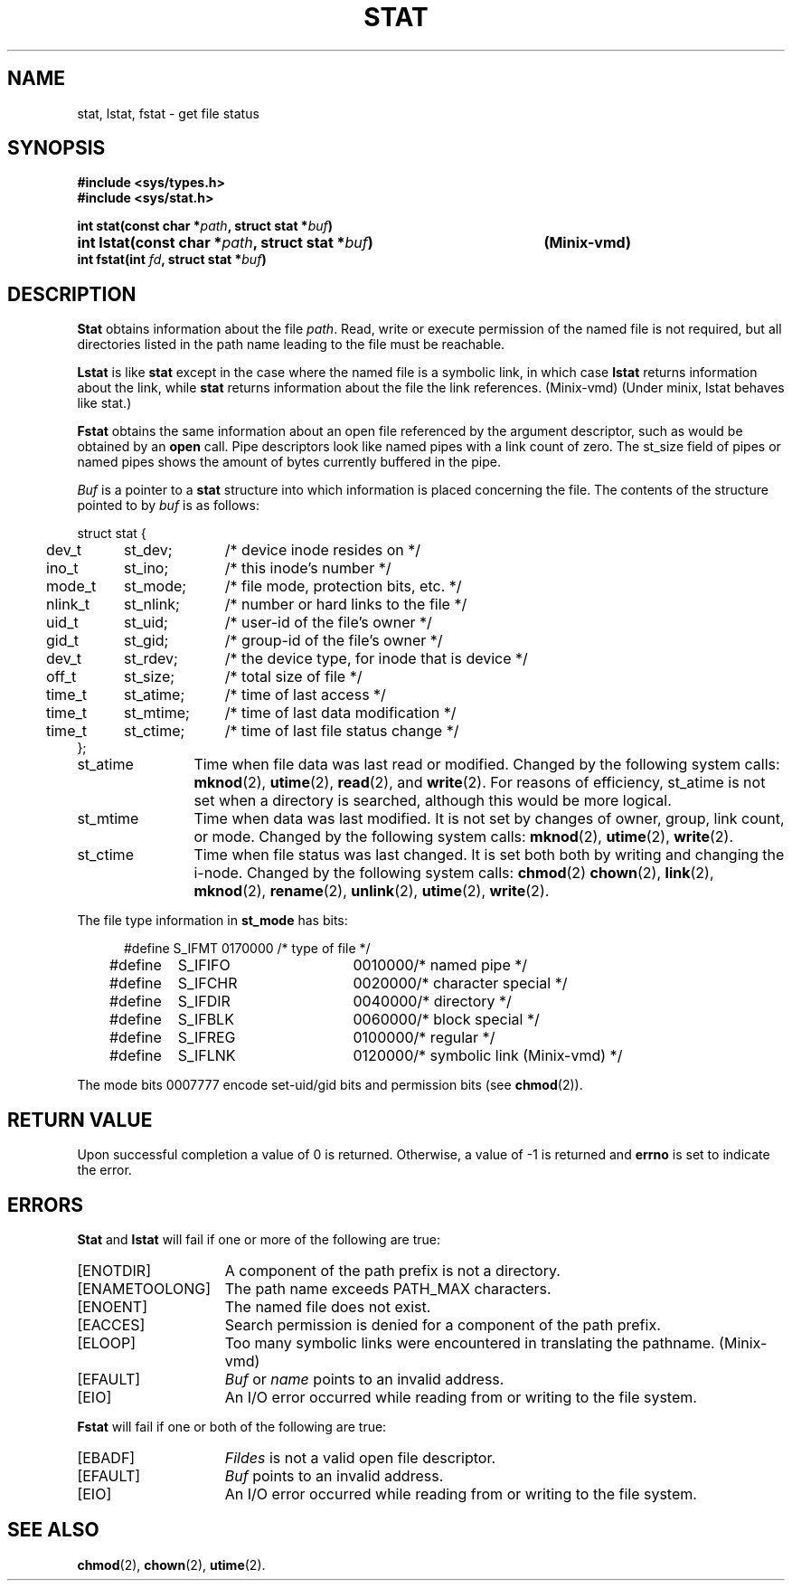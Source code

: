 .\" Copyright (c) 1980 Regents of the University of California.
.\" All rights reserved.  The Berkeley software License Agreement
.\" specifies the terms and conditions for redistribution.
.\"
.\"	@(#)stat.2	6.5 (Berkeley) 5/12/86
.\"
.TH STAT 2 "May 12, 1986"
.UC 4
.SH NAME
stat, lstat, fstat \- get file status
.SH SYNOPSIS
.nf
.ft B
#include <sys/types.h>
#include <sys/stat.h>

.ta +54n
int stat(const char *\fIpath\fP, struct stat *\fIbuf\fP)
int lstat(const char *\fIpath\fP, struct stat *\fIbuf\fP)	(Minix-vmd)
int fstat(int \fIfd\fP, struct stat *\fIbuf\fP)
.fi
.ft R
.SH DESCRIPTION
.B Stat
obtains information about the file
.IR path .
Read, write or execute
permission of the named file is not required, but all directories
listed in the path name leading to the file must be reachable.
.PP
.B Lstat
is like \fBstat\fP except in the case where the named file is a symbolic link,
in which case
.B lstat
returns information about the link,
while
.B stat
returns information about the file the link references.
(Minix-vmd) (Under minix, lstat behaves like stat.)
.PP
.B Fstat
obtains the same information about an open file
referenced by the argument descriptor, such as would
be obtained by an \fBopen\fP call.  Pipe descriptors
look like named pipes with a link count of zero.  The
st_size field of pipes or named pipes shows the amount of
bytes currently buffered in the pipe.
.PP
.I Buf
is a pointer to a
.B stat
structure into which information is placed concerning the file.
The contents of the structure pointed to by
.I buf
is as follows:
.PP
.if t .RS
.nf
.ta +0.4i +0.8i +1i
struct stat {
	dev_t	st_dev;	/* device inode resides on */
	ino_t	st_ino;	/* this inode's number */
	mode_t	st_mode;	/* file mode, protection bits, etc. */
	nlink_t	st_nlink;	/* number or hard links to the file */
	uid_t	st_uid;	/* user-id of the file's owner */
	gid_t	st_gid;	/* group-id of the file's owner */
	dev_t	st_rdev;	/* the device type, for inode that is device */
	off_t	st_size;	/* total size of file */
	time_t	st_atime;	/* time of last access */
	time_t	st_mtime;	/* time of last data modification */
	time_t	st_ctime;	/* time of last file status change */
};
.fi
.if t .RE
.DT
.PP
.TP 12
st_atime
Time when file data was last read or modified.  Changed by the following system
calls:
.BR mknod (2),
.BR utime (2),
.BR read (2),
and
.BR write (2).
For reasons of efficiency, 
st_atime is not set when a directory
is searched, although this would be more logical.
.TP 12
st_mtime
Time when data was last modified.
It is not set by changes of owner, group, link count, or mode.
Changed by the following system calls:
.BR mknod (2),
.BR utime (2),
.BR write (2).
.TP 12
st_ctime
Time when file status was last changed.
It is set both both by writing and changing the i-node.
Changed by the following system calls:
.BR chmod (2)
.BR chown (2),
.BR link (2),
.BR mknod (2),
.BR rename (2),
.BR unlink (2),
.BR utime (2),
.BR write (2).
.PP
The file type information in \fBst_mode\fP has bits:
.PP
.nf
.in +5n
.ta 1.6i 2.5i 3i
#define S_IFMT	0170000	/* type of file */
#define\ \ \ \ S_IFIFO	0010000	/* named pipe */
#define\ \ \ \ S_IFCHR	0020000	/* character special */
#define\ \ \ \ S_IFDIR	0040000	/* directory */
#define\ \ \ \ S_IFBLK	0060000	/* block special */
#define\ \ \ \ S_IFREG	0100000	/* regular */
#define\ \ \ \ S_IFLNK	0120000	/* symbolic link (Minix-vmd) */
.fi
.in -5n
.PP
The mode bits 0007777 encode set-uid/gid bits and
permission bits (see
.BR chmod (2)).
.SH "RETURN VALUE
Upon successful completion a value of 0 is returned.
Otherwise, a value of \-1 is returned and
.B errno
is set to indicate the error.
.SH "ERRORS
.B Stat
and
.B lstat
will fail if one or more of the following are true:
.TP 15
[ENOTDIR]
A component of the path prefix is not a directory.
.TP 15
[ENAMETOOLONG]
The path name exceeds PATH_MAX characters.
.TP 15
[ENOENT]
The named file does not exist.
.TP 15
[EACCES]
Search permission is denied for a component of the path prefix.
.TP 15
[ELOOP]
Too many symbolic links were encountered in translating the pathname.
(Minix-vmd)
.TP 15
[EFAULT]
.I Buf
or
.I name
points to an invalid address.
.TP 15
[EIO]
An I/O error occurred while reading from or writing to the file system.
.PP
.B Fstat
will fail if one or both of the following are true:
.TP 15
[EBADF]
.I Fildes
is not a valid open file descriptor.
.TP 15
[EFAULT]
.I Buf
points to an invalid address.
.TP 15
[EIO]
An I/O error occurred while reading from or writing to the file system.
.SH "SEE ALSO"
.BR chmod (2),
.BR chown (2),
.BR utime (2).
